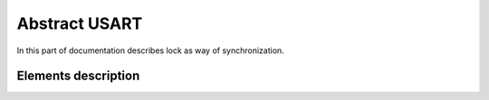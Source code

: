 Abstract USART
==============

In this part of documentation describes lock as way of synchronization.


Elements description
--------------------

.. c:autodoc:: include/abstractLOCK.h src/abstractLOCK.c
